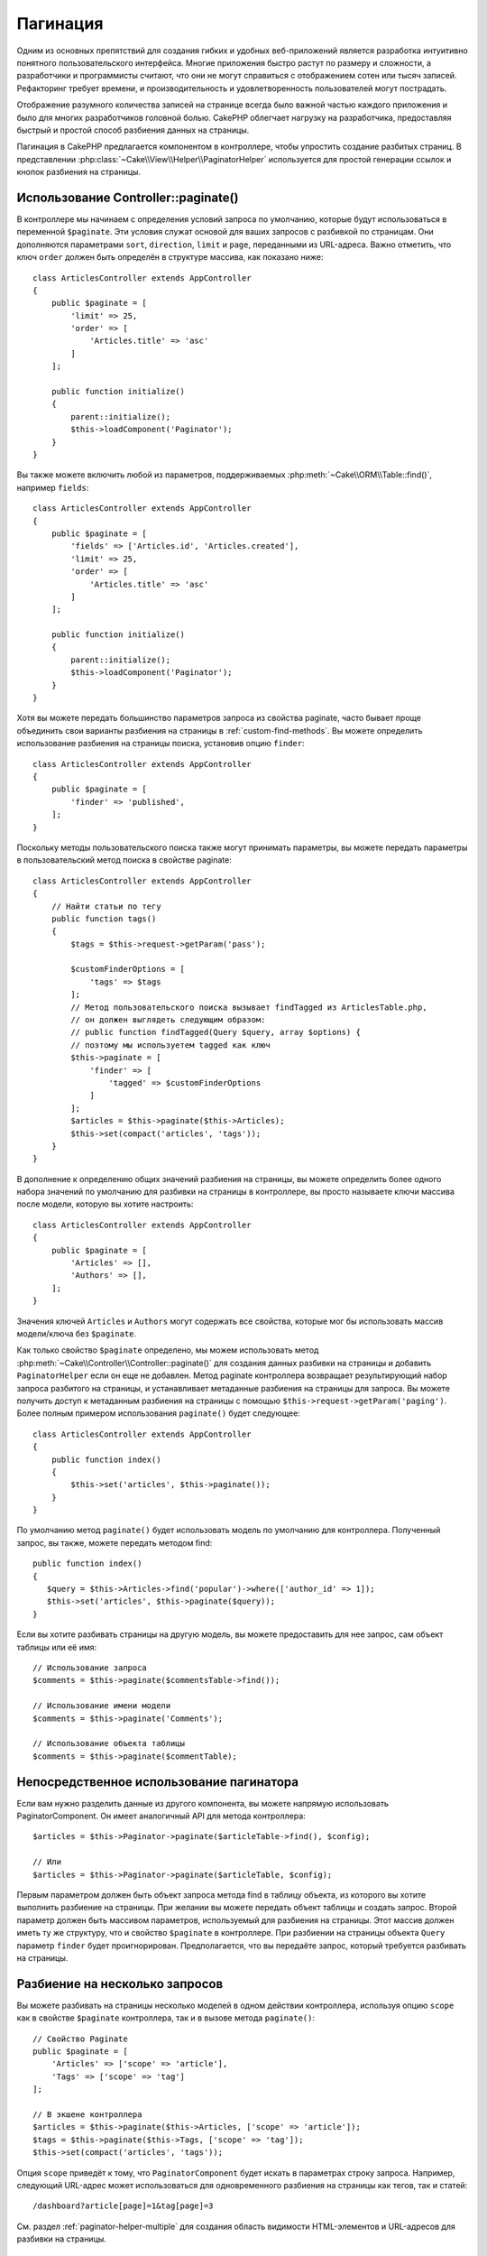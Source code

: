 Пагинация
#########

.. php:namespace:: Cake\Controller\Component

.. php:class:: PaginatorComponent

Одним из основных препятствий для создания гибких и удобных веб-приложений
является разработка интуитивно понятного пользовательского интерфейса.
Многие приложения быстро растут по размеру и сложности, а разработчики и
программисты считают, что они не могут справиться с отображением сотен или
тысяч записей. Рефакторинг требует времени, и производительность и
удовлетворенность пользователей могут пострадать.

Отображение разумного количества записей на странице всегда было важной
частью каждого приложения и было для многих разработчиков головной болью.
CakePHP облегчает нагрузку на разработчика, предоставляя быстрый и простой
способ разбиения данных на страницы.

Пагинация в CakePHP предлагается компонентом в контроллере, чтобы упростить
создание разбитых страниц.
В представлении :php:class:`~Cake\\View\\Helper\\PaginatorHelper` используется
для простой генерации ссылок и кнопок разбиения на страницы.

Использование Controller::paginate()
====================================

В контроллере мы начинаем с определения условий запроса по умолчанию, которые будут
использоваться в переменной ``$paginate``. Эти условия служат основой для ваших
запросов с разбивкой по страницам. Они дополняются параметрами ``sort``, ``direction``,
``limit`` и ``page``, переданными из URL-адреса.
Важно отметить, что ключ ``order`` должен быть определён в структуре массива,
как показано ниже::

    class ArticlesController extends AppController
    {
        public $paginate = [
            'limit' => 25,
            'order' => [
                'Articles.title' => 'asc'
            ]
        ];

        public function initialize()
        {
            parent::initialize();
            $this->loadComponent('Paginator');
        }
    }

Вы также можете включить любой из параметров, поддерживаемых
:php:meth:`~Cake\\ORM\\Table::find()`, например ``fields``::

    class ArticlesController extends AppController
    {
        public $paginate = [
            'fields' => ['Articles.id', 'Articles.created'],
            'limit' => 25,
            'order' => [
                'Articles.title' => 'asc'
            ]
        ];

        public function initialize()
        {
            parent::initialize();
            $this->loadComponent('Paginator');
        }
    }

Хотя вы можете передать большинство параметров запроса из свойства paginate,
часто бывает проще объединить свои варианты разбиения на страницы в
:ref:`custom-find-methods`. Вы можете определить использование разбиения на
страницы поиска, установив опцию ``finder``::

    class ArticlesController extends AppController
    {
        public $paginate = [
            'finder' => 'published',
        ];
    }

Поскольку методы пользовательского поиска также могут принимать параметры,
вы можете передать параметры в пользовательский метод поиска в свойстве paginate::

    class ArticlesController extends AppController
    {
        // Найти статьи по тегу
        public function tags()
        {
            $tags = $this->request->getParam('pass');

            $customFinderOptions = [
                'tags' => $tags
            ];
            // Метод пользовательского поиска вызывает findTagged из ArticlesTable.php,
            // он должен выглядеть следующим образом:
            // public function findTagged(Query $query, array $options) {
            // поэтому мы используетем tagged как ключ
            $this->paginate = [
                'finder' => [
                    'tagged' => $customFinderOptions
                ]
            ];
            $articles = $this->paginate($this->Articles);
            $this->set(compact('articles', 'tags'));
        }
    }

В дополнение к определению общих значений разбиения на страницы, вы можете определить
более одного набора значений по умолчанию для разбивки на страницы в контроллере,
вы просто называете ключи массива после модели, которую вы хотите настроить::

    class ArticlesController extends AppController
    {
        public $paginate = [
            'Articles' => [],
            'Authors' => [],
        ];
    }

Значения ключей ``Articles`` и ``Authors`` могут содержать все свойства,
которые мог бы использовать массив модели/ключа без ``$paginate``.

Как только свойство ``$paginate`` определено, мы можем использовать метод
:php:meth:`~Cake\\Controller\\Controller::paginate()` для создания данных разбивки
на страницы и добавить ``PaginatorHelper`` если он еще не добавлен.
Метод paginate контроллера возвращает результирующий набор запроса разбитого на страницы,
и устанавливает метаданные разбиения на страницы для запроса. Вы можете получить доступ
к метаданным разбиения на страницы с помощью ``$this->request->getParam('paging')``.
Более полным примером использования ``paginate()`` будет следующее::

    class ArticlesController extends AppController
    {
        public function index()
        {
            $this->set('articles', $this->paginate());
        }
    }

По умолчанию метод ``paginate()`` будет использовать модель по умолчанию для контроллера.
Полученный запрос, вы также, можете передать методом find::

     public function index()
     {
        $query = $this->Articles->find('popular')->where(['author_id' => 1]);
        $this->set('articles', $this->paginate($query));
     }

Если вы хотите разбивать страницы на другую модель, вы можете предоставить для нее запрос,
сам объект таблицы или её имя::

    // Использование запроса
    $comments = $this->paginate($commentsTable->find());

    // Использование имени модели
    $comments = $this->paginate('Comments');

    // Использование объекта таблицы
    $comments = $this->paginate($commentTable);

Непосредственное использование пагинатора
=========================================

Если вам нужно разделить данные из другого компонента, вы можете напрямую использовать
PaginatorComponent. Он имеет аналогичный API для метода контроллера::

    $articles = $this->Paginator->paginate($articleTable->find(), $config);

    // Или
    $articles = $this->Paginator->paginate($articleTable, $config);

Первым параметром должен быть объект запроса метода find в таблицу объекта,
из которого вы хотите выполнить разбиение на страницы. При желании вы можете
передать объект таблицы и создать запрос. Второй параметр должен быть массивом
параметров, используемый для разбиения на страницы. Этот массив должен иметь
ту же структуру, что и свойство ``$paginate`` в контроллере. При разбиении на
страницы объекта ``Query`` параметр ``finder`` будет проигнорирован.
Предполагается, что вы передаёте запрос, который требуется разбивать на страницы.

.. _paginating-multiple-queries:

Разбиение на несколько запросов
===============================

Вы можете разбивать на страницы несколько моделей в одном действии контроллера,
используя опцию ``scope`` как в свойстве ``$paginate`` контроллера, так и в
вызове метода ``paginate()``::

    // Свойство Paginate
    public $paginate = [
        'Articles' => ['scope' => 'article'],
        'Tags' => ['scope' => 'tag']
    ];

    // В экшене контроллера
    $articles = $this->paginate($this->Articles, ['scope' => 'article']);
    $tags = $this->paginate($this->Tags, ['scope' => 'tag']);
    $this->set(compact('articles', 'tags'));

Опция ``scope`` приведёт к тому, что ``PaginatorComponent`` будет искать в параметрах
строку запроса. Например, следующий URL-адрес может использоваться для одновременного
разбиения на страницы как тегов, так и статей::

    /dashboard?article[page]=1&tag[page]=3

См. раздел :ref:`paginator-helper-multiple` для создания область видимости
HTML-элементов и URL-адресов для разбивки на страницы.

.. versionadded:: 3.3.0
    Множественное разбиение на страницы было добавлено в 3.3.0

Управление полями используемыми для сортировки
===============================================

Сортировка по умолчанию может выполняться на любом не виртуальном столбце, который есть в таблице.
Иногда это нежелательно, так как позволяет пользователям сортировать по неиндексированным столбцам,
которые могут быть дорогостоящими для запроса. Вы можете установить белый список полей, которые можно
сортировать, используя опцию ``sortWhitelist``. Эта опция требуется, если вы хотите сортировать любые
связанные данные или вычисленные поля, которые могут быть частью вашего запроса разбиения на страницы::

    public $paginate = [
        'sortWhitelist' => [
            'id', 'title', 'Users.username', 'created'
        ]
    ];

Любые запросы, которые пытаются сортировать по полям, не входящим в белый список, будут игнорироваться.

Ограничиние максимального количества строк на страницу
======================================================

Количество результатов, полученных на странице, отображается пользователю как параметр ``limit``.
Как правило, нежелательно разрешать пользователям получать сразу все строки разбитые на страницы.
Опция ``maxLimit`` ограничит запрос так, что никто не сможет превысить этот предел из вне.
По умолчанию CakePHP ограничивает максимальное количество строк, которые могут быть выбраны, до 100.
Если это значение по умолчанию не подходит для вашего приложения, вы можете настроить его как часть
параметров разбивки на страницы, например, уменьшив это кол-во до ``10``::

    public $paginate = [
        'maxLimit' => 10,
		// ну а здесь другие ключи..
    ];

Если параметр ограничения запроса больше этого значения, он будет уменьшен до значения ``maxLimit``.

Присоединение дополнительных ассоциаций
=======================================

Дополнительные ассоциации могут быть загружены в разбитую таблицу с помощью параметра ``contain``::

    public function index()
    {
        $this->paginate = [
            'contain' => ['Authors', 'Comments']
        ];

        $this->set('articles', $this->paginate($this->Articles));
    }

Запросы на заданную страницу
============================

PaginatorComponent будет бросать ``NotFoundException`` при попытке доступа к несуществующей странице,
например, когда запрошенный номер страницы превышает общий счёт страниц.

Таким образом, вы можете либо разрешить отображение нормальной страницы ошибки, либо использовать
блок catch try и предпринять соответствующие действия при обнаружении ``NotFoundException``::

    use Cake\Network\Exception\NotFoundException;

    public function index()
    {
        try {
            $this->paginate();
        } catch (NotFoundException $e) {
            // Сделайте что-то здесь, например, перенаправление на первую или последнюю страницу.
            // $this->request->getParam('paging') // предоставит вам необходимую информацию
        }
    }

Разбиение страницы в представлении
==================================

Проверьте документацию :php:class:`~Cake\\View\\Helper\\PaginatorHelper`, чтобы создать ссылки для навигацию по страницам.

.. meta::
    :title lang=ru: Пагинация
    :keywords lang=ru: порядок запросов, класс php, веб-приложения, headaches, препятствия, сложность, программисты, параметры, paginate, дизайнеры, cakephp, satisfaction, разработчики
